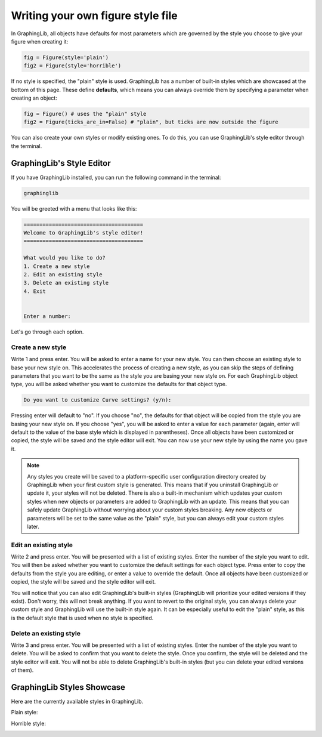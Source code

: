 ==================================
Writing your own figure style file
==================================

In GraphingLib, all objects have defaults for most parameters which are governed by the style you choose to give your figure when creating it:

.. code-block:: python

    fig = Figure(style='plain')
    fig2 = Figure(style='horrible')

If no style is specified, the "plain" style is used. GraphingLib has a number of built-in styles which are showcased at the bottom of this page. These define **defaults**, which means you can always override them by specifying a parameter when creating an object:

.. code-block:: python

    fig = Figure() # uses the "plain" style
    fig2 = Figure(ticks_are_in=False) # "plain", but ticks are now outside the figure

You can also create your own styles or modify existing ones. To do this, you can use GraphingLib's style editor through the terminal.

GraphingLib's Style Editor
---------------------------

If you have GraphingLib installed, you can run the following command in the terminal:

.. code-block:: bash

    graphinglib

You will be greeted with a menu that looks like this:

.. code-block:: text

    ======================================
    Welcome to GraphingLib's style editor!
    ======================================

    What would you like to do?
    1. Create a new style
    2. Edit an existing style
    3. Delete an existing style
    4. Exit


    Enter a number:

Let's go through each option.

Create a new style
~~~~~~~~~~~~~~~~~~

Write 1 and press enter. You will be asked to enter a name for your new style. You can then choose an existing style to base your new style on. This accelerates the process of creating a new style, as you can skip the steps of defining parameters that you want to be the same as the style you are basing your new style on. For each GraphingLib object type, you will be asked whether you want to customize the defaults for that object type.

.. code-block:: text

    Do you want to customize Curve settings? (y/n):

Pressing enter will default to "no". If you choose "no", the defaults for that object will be copied from the style you are basing your new style on. If you choose "yes", you will be asked to enter a value for each parameter (again, enter will default to the value of the base style which is displayed in parentheses). Once all objects have been customized or copied, the style will be saved and the style editor will exit. You can now use your new style by using the name you gave it.

.. note::

    Any styles you create will be saved to a platform-specific user configuration directory created by GraphingLib when your first custom style is generated. This means that if you uninstall GraphingLib or update it, your styles will not be deleted. There is also a built-in mechanism which updates your custom styles when new objects or parameters are added to GraphingLib with an update. This means that you can safely update GraphingLib without worrying about your custom styles breaking. Any new objects or parameters will be set to the same value as the "plain" style, but you can always edit your custom styles later.

Edit an existing style
~~~~~~~~~~~~~~~~~~~~~~

Write 2 and press enter. You will be presented with a list of existing styles. Enter the number of the style you want to edit. You will then be asked whether you want to customize the default settings for each object type. Press enter to copy the defaults from the style you are editing, or enter a value to override the default. Once all objects have been customized or copied, the style will be saved and the style editor will exit.

You will notice that you can also edit GraphingLib's built-in styles (GraphingLib will prioritize your edited versions if they exist). Don't worry, this will not break anything. If you want to revert to the original style, you can always delete your custom style and GraphingLib will use the built-in style again. It can be especially useful to edit the "plain" style, as this is the default style that is used when no style is specified.

Delete an existing style
~~~~~~~~~~~~~~~~~~~~~~~~

Write 3 and press enter. You will be presented with a list of existing styles. Enter the number of the style you want to delete. You will be asked to confirm that you want to delete the style. Once you confirm, the style will be deleted and the style editor will exit. You will not be able to delete GraphingLib's built-in styles (but you can delete your edited versions of them).


GraphingLib Styles Showcase
---------------------------
Here are the currently available styles in GraphingLib.

Plain style:

.. image:: images/plain_showcase.png


Horrible style:

.. image:: images/horrible_showcase.png